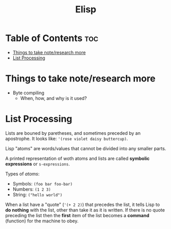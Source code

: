 :PROPERTIES:
:ID:       33DB4F82-645E-4A52-A8B0-28CE25327DE2
:END:
#+title: Elisp
#+tags: [[id:8D8C89CD-0D59-4314-BC77-D24453E43D7E][Programming]]

* Table of Contents :toc:
- [[#things-to-take-noteresearch-more][Things to take note/research more]]
- [[#list-processing][List Processing]]

* Things to take note/research more
- Byte compiling
  - When, how, and why is it used?
    
* List Processing

Lists are bouned by paretheses, and sometimes preceded by an apostrophe. It looks like: ~'(rose violet daisy buttercup)~.

Lisp "atoms" are words/values that cannot be divided into any smaller parts.

A printed representation of woth atoms and lists are called *symbolic expressions* or ~s-expressions~.

Types of /atoms/:
- Symbols: ~(foo bar foo-bar)~
- Numbers: ~(1 2 3)~
- String: ~("hello world")~

When a list have a "quote" (~'(+ 2 2)~) that precedes the list, it tells Lisp to *do nothing* with the list, other than take it as it is written. If there is no quote preceding the list then the *first* item of the list becomes a *command* (function) for the machine to obey.

